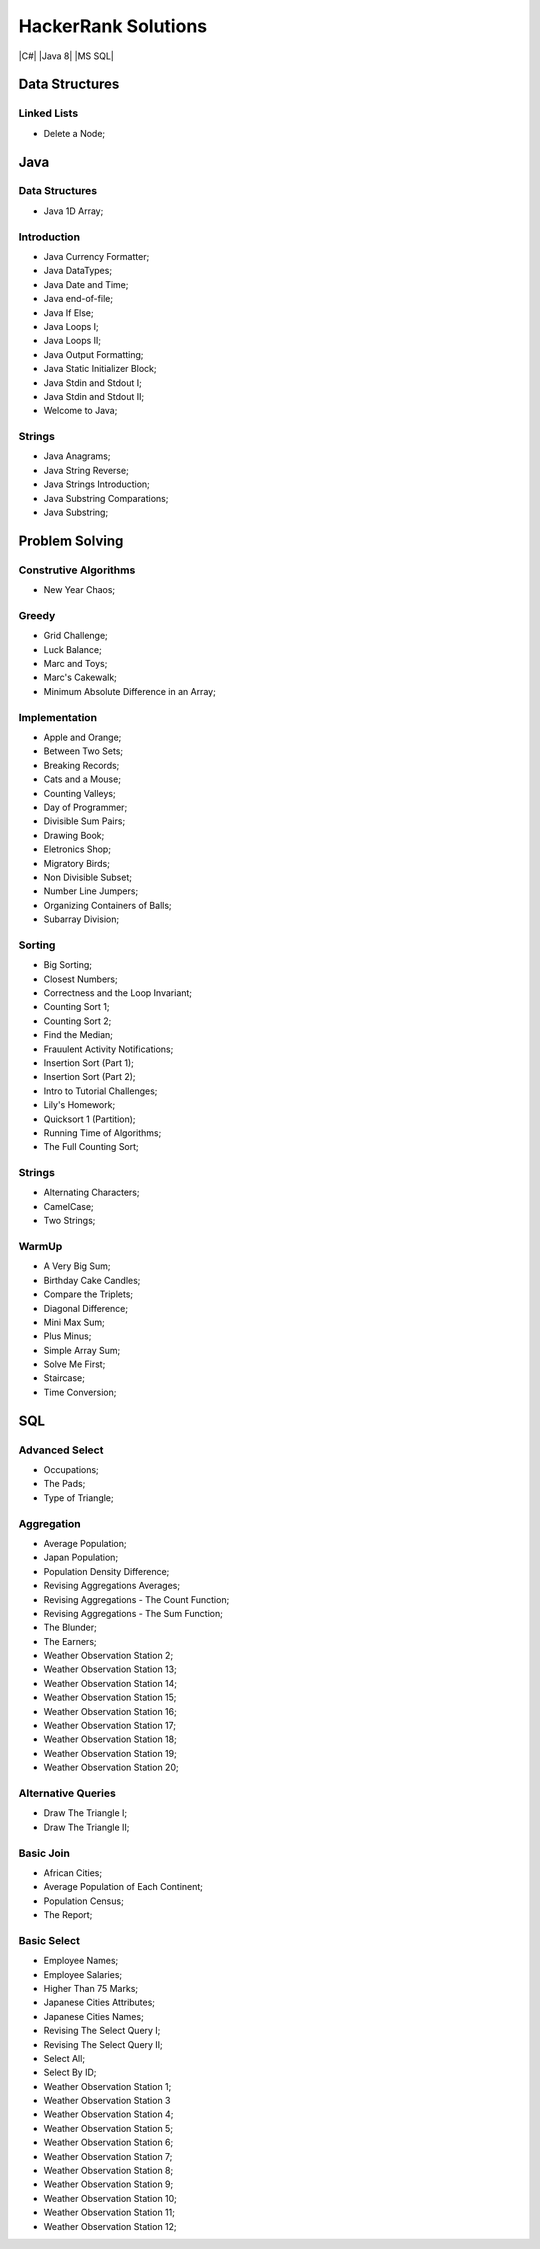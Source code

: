 HackerRank Solutions
====================
|C#|  |Java 8|  |MS SQL|

Data Structures
---------------
Linked Lists
^^^^^^^^^^^^
- Delete a Node;



Java
----
Data Structures
^^^^^^^^^^^^^^^
- Java 1D Array;

Introduction
^^^^^^^^^^^^
- Java Currency Formatter;
- Java DataTypes;
- Java Date and Time;
- Java end-of-file;
- Java If Else;
- Java Loops I;
- Java Loops II;
- Java Output Formatting;
- Java Static Initializer Block;
- Java Stdin and Stdout I;
- Java Stdin and Stdout II;
- Welcome to Java;

Strings
^^^^^^^
- Java Anagrams;
- Java String Reverse;
- Java Strings Introduction;
- Java Substring Comparations;
- Java Substring;



Problem Solving
---------------
Construtive Algorithms
^^^^^^^^^^^^^^^^^^^^^^
- New Year Chaos;

Greedy
^^^^^^
- Grid Challenge;
- Luck Balance;
- Marc and Toys;
- Marc's Cakewalk;
- Minimum Absolute Difference in an Array;

Implementation
^^^^^^^^^^^^^^
- Apple and Orange;
- Between Two Sets;
- Breaking Records;
- Cats and a Mouse;
- Counting Valleys;
- Day of Programmer;
- Divisible Sum Pairs;
- Drawing Book;
- Eletronics Shop;
- Migratory Birds;
- Non Divisible Subset;
- Number Line Jumpers;
- Organizing Containers of Balls;
- Subarray Division;

Sorting
^^^^^^^
- Big Sorting;
- Closest Numbers;
- Correctness and the Loop Invariant;
- Counting Sort 1;
- Counting Sort 2;
- Find the Median;
- Frauulent Activity Notifications;
- Insertion Sort (Part 1);
- Insertion Sort (Part 2);
- Intro to Tutorial Challenges;
- Lily's Homework;
- Quicksort 1 (Partition);
- Running Time of Algorithms;
- The Full Counting Sort;

Strings
^^^^^^^
- Alternating Characters;
- CamelCase;
- Two Strings;

WarmUp
^^^^^^
- A Very Big Sum;
- Birthday Cake Candles;
- Compare the Triplets;
- Diagonal Difference;
- Mini Max Sum;
- Plus Minus;
- Simple Array Sum;
- Solve Me First;
- Staircase;
- Time Conversion;



SQL
---
Advanced Select
^^^^^^^^^^^^^^^
- Occupations;
- The Pads;
- Type of Triangle;

Aggregation
^^^^^^^^^^^
- Average Population;
- Japan Population;
- Population Density Difference;
- Revising Aggregations Averages;
- Revising Aggregations - The Count Function;
- Revising Aggregations - The Sum Function;
- The Blunder;
- The Earners;
- Weather Observation Station 2;
- Weather Observation Station 13;
- Weather Observation Station 14;
- Weather Observation Station 15;
- Weather Observation Station 16;
- Weather Observation Station 17;
- Weather Observation Station 18;
- Weather Observation Station 19;
- Weather Observation Station 20;

Alternative Queries
^^^^^^^^^^^^^^^^^^^
- Draw The Triangle I;
- Draw The Triangle II;

Basic Join
^^^^^^^^^^
- African Cities;
- Average Population of Each Continent;
- Population Census;
- The Report;

Basic Select
^^^^^^^^^^^^
- Employee Names;
- Employee Salaries;
- Higher Than 75 Marks;
- Japanese Cities Attributes;
- Japanese Cities Names;
- Revising The Select Query I;
- Revising The Select Query II;
- Select All;
- Select By ID;
- Weather Observation Station 1;
- Weather Observation Station 3
- Weather Observation Station 4;
- Weather Observation Station 5;
- Weather Observation Station 6;
- Weather Observation Station 7;
- Weather Observation Station 8;
- Weather Observation Station 9;
- Weather Observation Station 10;
- Weather Observation Station 11;
- Weather Observation Station 12;
